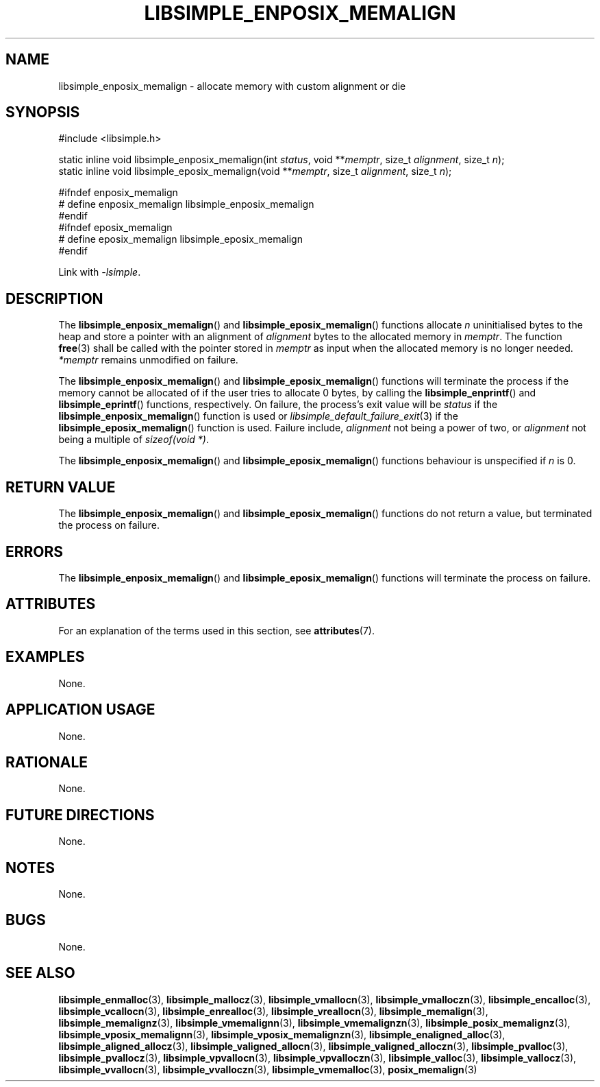.TH LIBSIMPLE_ENPOSIX_MEMALIGN 3 2018-11-03 libsimple
.SH NAME
libsimple_enposix_memalign \- allocate memory with custom alignment or die
.SH SYNOPSIS
.nf
#include <libsimple.h>

static inline void libsimple_enposix_memalign(int \fIstatus\fP, void **\fImemptr\fP, size_t \fIalignment\fP, size_t \fIn\fP);
static inline void libsimple_eposix_memalign(void **\fImemptr\fP, size_t \fIalignment\fP, size_t \fIn\fP);

#ifndef enposix_memalign
# define enposix_memalign libsimple_enposix_memalign
#endif
#ifndef eposix_memalign
# define eposix_memalign libsimple_eposix_memalign
#endif
.fi
.PP
Link with
.IR \-lsimple .
.SH DESCRIPTION
The
.BR libsimple_enposix_memalign ()
and
.BR libsimple_eposix_memalign ()
functions allocate
.I n
uninitialised bytes to the heap and store a
pointer with an alignment of
.I alignment
bytes to the allocated memory in
.IR memptr .
The function
.BR free (3)
shall be called with the pointer stored in
.I memptr
as input when the allocated memory is no longer needed.
.I *memptr
remains unmodified on failure.
.PP
The
.BR libsimple_enposix_memalign ()
and
.BR libsimple_eposix_memalign ()
functions will terminate the process if the memory
cannot be allocated of if the user tries to allocate
0 bytes, by calling the
.BR libsimple_enprintf ()
and
.BR libsimple_eprintf ()
functions, respectively.
On failure, the process's exit value will be
.I status
if the
.BR libsimple_enposix_memalign ()
function is used or
.IR libsimple_default_failure_exit (3)
if the
.BR libsimple_eposix_memalign ()
function is used. Failure include,
.I alignment
not being a power of two, or
.I alignment
not being a multiple of
.IR "sizeof(void *)" .
.PP
The
.BR libsimple_enposix_memalign ()
and
.BR libsimple_eposix_memalign ()
functions behaviour is unspecified if
.I n
is 0.
.SH RETURN VALUE
The
.BR libsimple_enposix_memalign ()
and
.BR libsimple_eposix_memalign ()
functions do not return a value, but
terminated the process on failure.
.SH ERRORS
The
.BR libsimple_enposix_memalign ()
and
.BR libsimple_eposix_memalign ()
functions will terminate the process on failure.
.SH ATTRIBUTES
For an explanation of the terms used in this section, see
.BR attributes (7).
.TS
allbox;
lb lb lb
l l l.
Interface	Attribute	Value
T{
.BR libsimple_enposix_memalign (),
.br
.BR libsimple_eposix_memalign ()
T}	Thread safety	MT-Safe
T{
.BR libsimple_enposix_memalign (),
.br
.BR libsimple_eposix_memalign ()
T}	Async-signal safety	AS-Safe
T{
.BR libsimple_enposix_memalign (),
.br
.BR libsimple_eposix_memalign ()
T}	Async-cancel safety	AC-Safe
.TE
.SH EXAMPLES
None.
.SH APPLICATION USAGE
None.
.SH RATIONALE
None.
.SH FUTURE DIRECTIONS
None.
.SH NOTES
None.
.SH BUGS
None.
.SH SEE ALSO
.BR libsimple_enmalloc (3),
.BR libsimple_mallocz (3),
.BR libsimple_vmallocn (3),
.BR libsimple_vmalloczn (3),
.BR libsimple_encalloc (3),
.BR libsimple_vcallocn (3),
.BR libsimple_enrealloc (3),
.BR libsimple_vreallocn (3),
.BR libsimple_memalign (3),
.BR libsimple_memalignz (3),
.BR libsimple_vmemalignn (3),
.BR libsimple_vmemalignzn (3),
.BR libsimple_posix_memalignz (3),
.BR libsimple_vposix_memalignn (3),
.BR libsimple_vposix_memalignzn (3),
.BR libsimple_enaligned_alloc (3),
.BR libsimple_aligned_allocz (3),
.BR libsimple_valigned_allocn (3),
.BR libsimple_valigned_alloczn (3),
.BR libsimple_pvalloc (3),
.BR libsimple_pvallocz (3),
.BR libsimple_vpvallocn (3),
.BR libsimple_vpvalloczn (3),
.BR libsimple_valloc (3),
.BR libsimple_vallocz (3),
.BR libsimple_vvallocn (3),
.BR libsimple_vvalloczn (3),
.BR libsimple_vmemalloc (3),
.BR posix_memalign (3)

